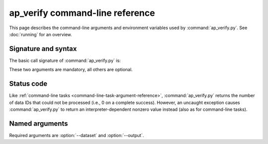 .. py:currentmodule:: lsst.ap.verify

.. program:: ap_verify.py

.. _ap-verify-cmd:

################################
ap_verify command-line reference
################################

This page describes the command-line arguments and environment variables used by :command:`ap_verify.py`.
See :doc:`running` for an overview.

.. _ap-verify-cmd-basic:

Signature and syntax
====================

The basic call signature of :command:`ap_verify.py` is:

.. prompt:: bash

   ap_verify.py --dataset DATASET --output WORKSPACE

These two arguments are mandatory, all others are optional.

.. _ap-verify-cmd-return:

Status code
===========

Like :ref:`command-line tasks <command-line-task-argument-reference>`, :command:`ap_verify.py` returns the number of data IDs that could not be processed (i.e., 0 on a complete success).
However, an uncaught exception causes :command:`ap_verify.py` to return an interpreter-dependent nonzero value instead (also as for command-line tasks).

.. _ap-verify-cmd-args:

Named arguments
===============

Required arguments are :option:`--dataset` and :option:`--output`.

.. option:: --id <dataId>

   **Butler data ID.**

   Specify data ID to process using :doc:`data ID syntax </modules/lsst.pipe.base/command-line-task-dataid-howto>`.
   For example, ``--id "visit=12345 ccd=1..6 filter=g"``.
   Multiple copies of this argument are allowed.
   If this argument is omitted, then all data IDs in the dataset will be processed.
   
.. option:: --dataset <dataset_name>

   **Input dataset designation.**

   The :doc:`input dataset <datasets>` is required for all ``ap_verify`` runs except when using :option:`--help`.

   The argument is a unique name for the dataset, which can be associated with a repository in the :ref:`configuration file<ap-verify-configuration-dataset>`.
   See :ref:`ap-verify-dataset-name` for more information on dataset names.

   :ref:`Allowed names <ap-verify-datasets-index>` can be queried using the :option:`--help` argument.

.. option:: --dataset-metrics-config <filename>

   **Input dataset-level metrics config.**

   A config file containing a `~lsst.verify.gen2tasks.MetricsControllerConfig`, which specifies which metrics are measured and sets any options.
   If this argument is omitted, :file:`config/default_dataset_metrics.py` will be used.

   Use :option:`--image-metrics-config` to configure image-level metrics instead.
   See also :doc:`new-metrics`.

.. option:: -h, --help

   **Print help.**

   The help is equivalent to this documentation page, describing command-line arguments.

.. option:: -j <processes>, --processes <processes>

   **Number of processes to use.**

   When ``processes`` is larger than 1 the pipeline may use the Python `multiprocessing` module to parallelize processing of multiple datasets across multiple processors.
   
.. option:: --image-metrics-config <filename>

   **Input image-level metrics config.**

   A config file containing a `~lsst.verify.gen2tasks.MetricsControllerConfig`, which specifies which metrics are measured and sets any options.
   If this argument is omitted, :file:`config/default_image_metrics.py` will be used.

   Use :option:`--dataset-metrics-config` to configure dataset-level metrics instead.
   See also :doc:`new-metrics`.

.. option:: --metrics-file <filename>

   **Output metrics file.**

   The template for a file to contain metrics measured by ``ap_verify``, in a format readable by the :doc:`lsst.verify</modules/lsst.verify/index>` framework.
   The string ``{dataId}`` shall be replaced with the data ID associated with the job, and its use is strongly recommended.
   If omitted, the output will go to files named after ``ap_verify.{dataId}.verify.json`` in the user's working directory.

.. option:: --output <workspace_dir>

   **Output and intermediate product path.**

   The output argument is required for all ``ap_verify`` runs except when using :option:`--help`.

   The workspace will be created if it does not exist, and will contain both input and output repositories required for processing the data.
   The path may be absolute or relative to the current working directory.

